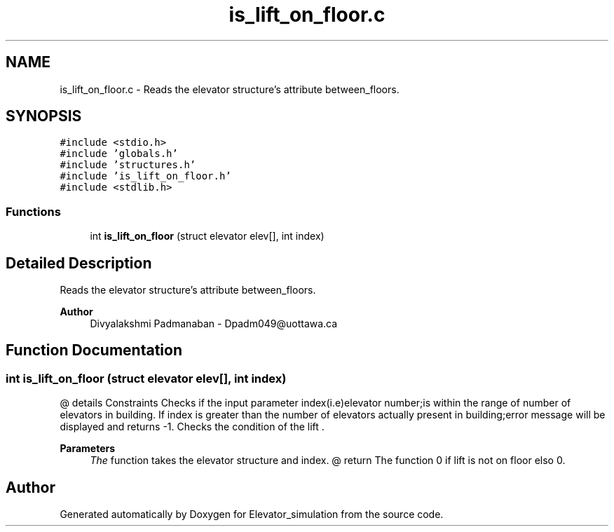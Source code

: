 .TH "is_lift_on_floor.c" 3 "Wed Apr 22 2020" "Elevator_simulation" \" -*- nroff -*-
.ad l
.nh
.SH NAME
is_lift_on_floor.c \- Reads the elevator structure's attribute between_floors\&.  

.SH SYNOPSIS
.br
.PP
\fC#include <stdio\&.h>\fP
.br
\fC#include 'globals\&.h'\fP
.br
\fC#include 'structures\&.h'\fP
.br
\fC#include 'is_lift_on_floor\&.h'\fP
.br
\fC#include <stdlib\&.h>\fP
.br

.SS "Functions"

.in +1c
.ti -1c
.RI "int \fBis_lift_on_floor\fP (struct elevator elev[], int index)"
.br
.in -1c
.SH "Detailed Description"
.PP 
Reads the elevator structure's attribute between_floors\&. 


.PP
\fBAuthor\fP
.RS 4
Divyalakshmi Padmanaban - Dpadm049@uottawa.ca 
.RE
.PP

.SH "Function Documentation"
.PP 
.SS "int is_lift_on_floor (struct elevator elev[], int index)"
@ details Constraints Checks if the input parameter index(i\&.e)elevator number;is within the range of number of elevators in building\&. If index is greater than the number of elevators actually present in building;error message will be displayed and returns -1\&. Checks the condition of the lift \&. 
.PP
\fBParameters\fP
.RS 4
\fIThe\fP function takes the elevator structure and index\&. @ return The function 0 if lift is not on floor elso 0\&. 
.RE
.PP

.SH "Author"
.PP 
Generated automatically by Doxygen for Elevator_simulation from the source code\&.
